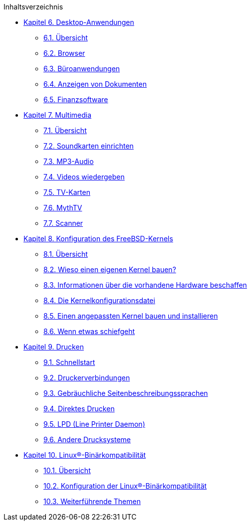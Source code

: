 // Code generated by the FreeBSD Documentation toolchain. DO NOT EDIT.
// Please don't change this file manually but run `make` to update it.
// For more information, please read the FreeBSD Documentation Project Primer

[.toc]
--
[.toc-title]
Inhaltsverzeichnis

* link:../desktop[Kapitel 6. Desktop-Anwendungen]
** link:../desktop/#desktop-synopsis[6.1. Übersicht]
** link:../desktop/#desktop-browsers[6.2. Browser]
** link:../desktop/#desktop-productivity[6.3. Büroanwendungen]
** link:../desktop/#desktop-viewers[6.4. Anzeigen von Dokumenten]
** link:../desktop/#desktop-finance[6.5. Finanzsoftware]
* link:../multimedia[Kapitel 7. Multimedia]
** link:../multimedia/#multimedia-synopsis[7.1. Übersicht]
** link:../multimedia/#sound-setup[7.2. Soundkarten einrichten]
** link:../multimedia/#sound-mp3[7.3. MP3-Audio]
** link:../multimedia/#video-playback[7.4. Videos wiedergeben]
** link:../multimedia/#tvcard[7.5. TV-Karten]
** link:../multimedia/#mythtv[7.6. MythTV]
** link:../multimedia/#scanners[7.7. Scanner]
* link:../kernelconfig[Kapitel 8. Konfiguration des FreeBSD-Kernels]
** link:../kernelconfig/#kernelconfig-synopsis[8.1. Übersicht]
** link:../kernelconfig/#kernelconfig-custom-kernel[8.2. Wieso einen eigenen Kernel bauen?]
** link:../kernelconfig/#kernelconfig-devices[8.3. Informationen über die vorhandene Hardware beschaffen]
** link:../kernelconfig/#kernelconfig-config[8.4. Die Kernelkonfigurationsdatei]
** link:../kernelconfig/#kernelconfig-building[8.5. Einen angepassten Kernel bauen und installieren]
** link:../kernelconfig/#kernelconfig-trouble[8.6. Wenn etwas schiefgeht]
* link:../printing[Kapitel 9. Drucken]
** link:../printing/#printing-quick-start[9.1. Schnellstart]
** link:../printing/#printing-connections[9.2. Druckerverbindungen]
** link:../printing/#printing-pdls[9.3. Gebräuchliche Seitenbeschreibungssprachen]
** link:../printing/#printing-direct[9.4. Direktes Drucken]
** link:../printing/#printing-lpd[9.5. LPD (Line Printer Daemon)]
** link:../printing/#printing-other[9.6. Andere Drucksysteme]
* link:../linuxemu[Kapitel 10. Linux(R)-Binärkompatibilität]
** link:../linuxemu/#linuxemu-synopsis[10.1. Übersicht]
** link:../linuxemu/#linuxemu-lbc-install[10.2. Konfiguration der Linux(R)-Binärkompatibilität]
** link:../linuxemu/#linuxemu-advanced[10.3. Weiterführende Themen]
--
